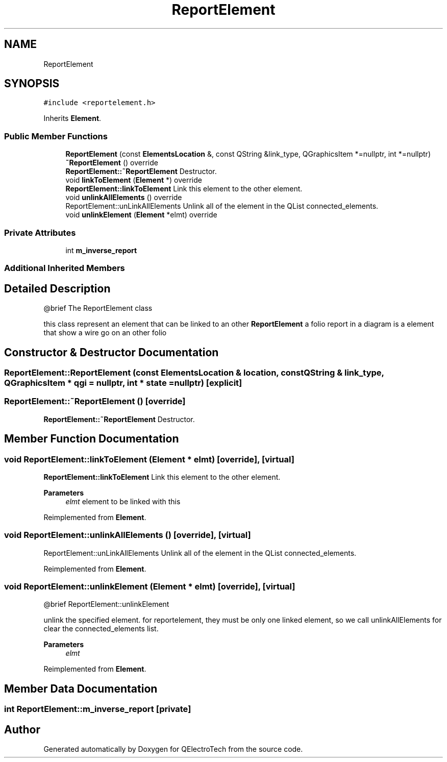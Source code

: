 .TH "ReportElement" 3 "Thu Aug 27 2020" "Version 0.8-dev" "QElectroTech" \" -*- nroff -*-
.ad l
.nh
.SH NAME
ReportElement
.SH SYNOPSIS
.br
.PP
.PP
\fC#include <reportelement\&.h>\fP
.PP
Inherits \fBElement\fP\&.
.SS "Public Member Functions"

.in +1c
.ti -1c
.RI "\fBReportElement\fP (const \fBElementsLocation\fP &, const QString &link_type, QGraphicsItem *=nullptr, int *=nullptr)"
.br
.ti -1c
.RI "\fB~ReportElement\fP () override"
.br
.RI "\fBReportElement::~ReportElement\fP Destructor\&. "
.ti -1c
.RI "void \fBlinkToElement\fP (\fBElement\fP *) override"
.br
.RI "\fBReportElement::linkToElement\fP Link this element to the other element\&. "
.ti -1c
.RI "void \fBunlinkAllElements\fP () override"
.br
.RI "ReportElement::unLinkAllElements Unlink all of the element in the QList connected_elements\&. "
.ti -1c
.RI "void \fBunlinkElement\fP (\fBElement\fP *elmt) override"
.br
.in -1c
.SS "Private Attributes"

.in +1c
.ti -1c
.RI "int \fBm_inverse_report\fP"
.br
.in -1c
.SS "Additional Inherited Members"
.SH "Detailed Description"
.PP 

.PP
.nf
  @brief The ReportElement class

.fi
.PP
 this class represent an element that can be linked to an other \fBReportElement\fP a folio report in a diagram is a element that show a wire go on an other folio 
.SH "Constructor & Destructor Documentation"
.PP 
.SS "ReportElement::ReportElement (const \fBElementsLocation\fP & location, const QString & link_type, QGraphicsItem * qgi = \fCnullptr\fP, int * state = \fCnullptr\fP)\fC [explicit]\fP"

.SS "ReportElement::~ReportElement ()\fC [override]\fP"

.PP
\fBReportElement::~ReportElement\fP Destructor\&. 
.SH "Member Function Documentation"
.PP 
.SS "void ReportElement::linkToElement (\fBElement\fP * elmt)\fC [override]\fP, \fC [virtual]\fP"

.PP
\fBReportElement::linkToElement\fP Link this element to the other element\&. 
.PP
\fBParameters\fP
.RS 4
\fIelmt\fP element to be linked with this 
.RE
.PP

.PP
Reimplemented from \fBElement\fP\&.
.SS "void ReportElement::unlinkAllElements ()\fC [override]\fP, \fC [virtual]\fP"

.PP
ReportElement::unLinkAllElements Unlink all of the element in the QList connected_elements\&. 
.PP
Reimplemented from \fBElement\fP\&.
.SS "void ReportElement::unlinkElement (\fBElement\fP * elmt)\fC [override]\fP, \fC [virtual]\fP"

.PP
.nf
  @brief ReportElement::unlinkElement

.fi
.PP
 unlink the specified element\&. for reportelement, they must be only one linked element, so we call unlinkAllElements for clear the connected_elements list\&. 
.PP
\fBParameters\fP
.RS 4
\fIelmt\fP 
.RE
.PP

.PP
Reimplemented from \fBElement\fP\&.
.SH "Member Data Documentation"
.PP 
.SS "int ReportElement::m_inverse_report\fC [private]\fP"


.SH "Author"
.PP 
Generated automatically by Doxygen for QElectroTech from the source code\&.
